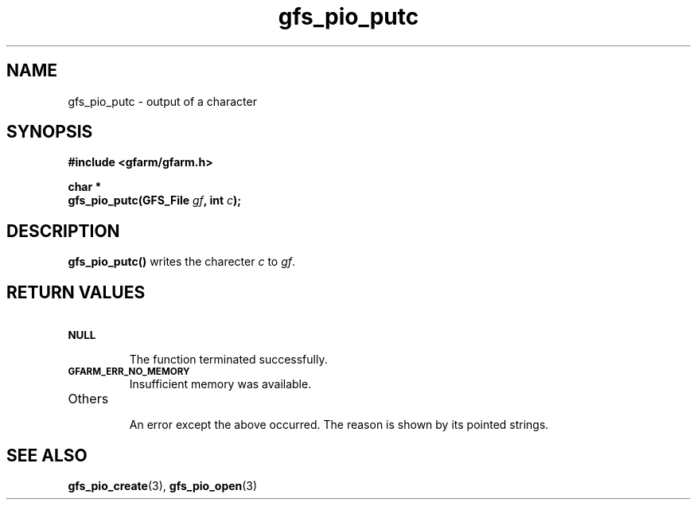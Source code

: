 .Id $Id$
.TH gfs_pio_putc 3 "1 May 2002"

.SH NAME

gfs_pio_putc \- output of a character

.SH SYNOPSIS

.B "#include <gfarm/gfarm.h>"
.LP
.B "char *"
.br
.BI "gfs_pio_putc(GFS_File " gf ,
.BI "int " c );

.SH DESCRIPTION

\fBgfs_pio_putc()\fP writes the charecter \fIc\fP to \fIgf\fP.

.SH "RETURN VALUES"

.TP
.SB NULL
.br
The function terminated successfully.
.TP
.SB GFARM_ERR_NO_MEMORY
.br
Insufficient memory was available.
.TP
Others
.br
An error except the above occurred.  The reason is shown by its
pointed strings.

.SH "SEE ALSO"
.BR gfs_pio_create (3),
.BR gfs_pio_open (3)
